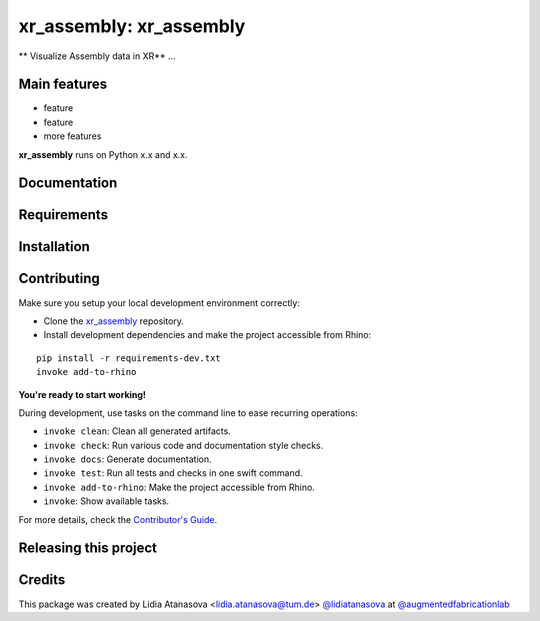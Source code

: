 ============================================================
xr_assembly: xr_assembly
============================================================

.. start-badges

.. image:: https://img.shields.io/badge/License-MIT-blue.svg
    :target: https://github.com/augmentedfabricationlab/xr_assembly/blob/master/LICENSE
    :alt: License MIT

.. image:: https://travis-ci.org/augmentedfabricationlab/xr_assembly.svg?branch=master
    :target: https://travis-ci.org/augmentedfabricationlab/xr_assembly
    :alt: Travis CI

.. end-badges

.. Write project description

** Visualize Assembly data in XR** ...


Main features
-------------

* feature
* feature
* more features

**xr_assembly** runs on Python x.x and x.x.


Documentation
-------------

.. Explain how to access documentation: API, examples, etc.

..
.. optional sections:

Requirements
------------

.. Write requirements instructions here


Installation
------------

.. Write installation instructions here


Contributing
------------

Make sure you setup your local development environment correctly:

* Clone the `xr_assembly <https://github.com/augmentedfabricationlab/xr_assembly>`_ repository.
* Install development dependencies and make the project accessible from Rhino:

::

    pip install -r requirements-dev.txt
    invoke add-to-rhino

**You're ready to start working!**

During development, use tasks on the
command line to ease recurring operations:

* ``invoke clean``: Clean all generated artifacts.
* ``invoke check``: Run various code and documentation style checks.
* ``invoke docs``: Generate documentation.
* ``invoke test``: Run all tests and checks in one swift command.
* ``invoke add-to-rhino``: Make the project accessible from Rhino.
* ``invoke``: Show available tasks.

For more details, check the `Contributor's Guide <CONTRIBUTING.rst>`_.


Releasing this project
----------------------

.. Write releasing instructions here


.. end of optional sections
..

Credits
-------------

This package was created by Lidia Atanasova <lidia.atanasova@tum.de> `@lidiatanasova <https://github.com/lidiatanasova>`_ at `@augmentedfabricationlab <https://github.com/augmentedfabricationlab>`_
